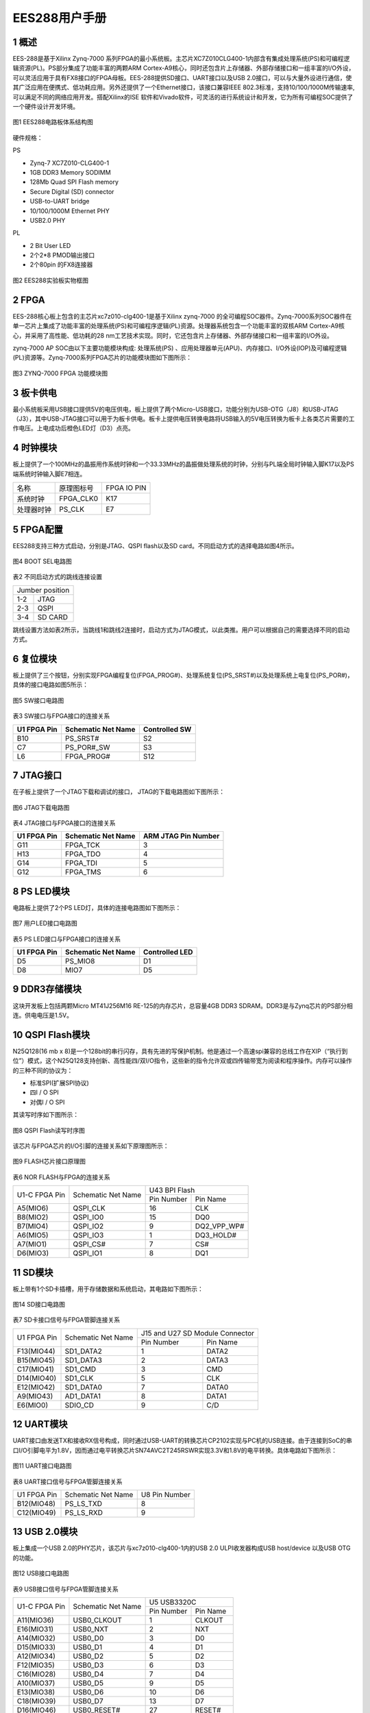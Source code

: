 **EES288用户手册** 
==================

**1 概述**
~~~~~~~~~~~~~~~
EES-288是基于Xilinx Zynq-7000 系列FPGA的最小系统板。主芯片XC7Z010CLG400-1内部含有集成处理系统(PS)和可编程逻辑资源(PL)。PS部分集成了功能丰富的两颗ARM Cortex-A9核心，同时还包含片上存储器、外部存储接口和一组丰富的I/O外设，可以灵活应用于具有FX8接口的FPGA母板。EES-288提供SD接口、UART接口以及USB 2.0接口，可以与大量外设进行通信，使其广泛应用在便携式、低功耗应用。另外还提供了一个Ethernet接口，该接口兼容IEEE 802.3标准，支持10/100/1000M传输速率,可以满足不同的网络应用开发。搭配Xilinx的ISE 软件和Vivado软件，可灵活的进行系统设计和开发，它为所有可编程SOC提供了一个硬件设计开发环境。

.. figure:: _static/1.png
   :width: 70%
   :align: center

   图1  EES288电路板体系结构图
   
硬件规格：

PS

*	Zynq-7 XC7Z010-CLG400-1
*	1GB DDR3 Memory SODIMM
*	128Mb Quad SPI Flash memory
*	Secure Digital (SD) connector
*	USB-to-UART bridge
*	10/100/1000M Ethernet PHY
*	USB2.0 PHY

PL

*	2 Bit User LED
*	2个2*8 PMOD输出接口
*	2个80pin 的FX8连接器

.. figure:: _static/2.png
   :width: 60%
   :align: center

   图2 EES288实验板实物框图

**2 FPGA**
~~~~~~~~~~~~~~~
EES-288核心板上包含的主芯片xc7z010-clg400-1是基于Xilinx zynq-7000 的全可编程SOC器件。Zynq-7000系列SOC器件在单一芯片上集成了功能丰富的处理系统(PS)和可编程序逻辑(PL)资源。处理器系统包含一个功能丰富的双核ARM Cortex-A9核心，并采用了高性能、低功耗的28 nm工艺技术实现。同时，它还包含片上存储器、外部存储接口和一组丰富的I/O外设。

zynq-7000 AP SOC由以下主要功能模块构成: 处理系统(PS) 、应用处理器单元(APU)、内存接口、I/O外设(IOP)及可编程逻辑(PL)资源等。Zynq-7000系列FPGA芯片的功能模块图如下图所示：

.. figure:: _static/3.png
   :width: 70%
   :align: center

   图3 ZYNQ-7000 FPGA 功能模块图

**3 板卡供电**
~~~~~~~~~~~~~~~~
最小系统板采用USB接口提供5V的电压供电，板上提供了两个Micro-USB接口，功能分别为USB-OTG（J8）和USB-JTAG（J3），其中USB-JTAG接口可以用于为板卡供电。板卡上提供电压转换电路将USB输入的5V电压转换为板卡上各类芯片需要的工作电压。上电成功后橙色LED灯（D3）点亮。

**4 时钟模块**
~~~~~~~~~~~~~~~~~~
板上提供了一个100MHz的晶振用作系统时钟和一个33.33MHz的晶振做处理系统的时钟，分别与PL端全局时钟输入脚K17以及PS端系统时钟输入脚E7相连。

+--------------+-------------------+-----------------+
|名称          |原理图标号         |FPGA IO PIN      |
+--------------+-------------------+-----------------+
|系统时钟      |FPGA_CLK0          |K17              |
+--------------+-------------------+-----------------+
|处理器时钟    |PS_CLK             |E7               |
+--------------+-------------------+-----------------+

**5 FPGA配置**
~~~~~~~~~~~~~~~
EES288支持三种方式启动，分别是JTAG、QSPI flash以及SD card。不同启动方式的选择电路如图4所示。

.. figure:: _static/4.png
   :width: 50%
   :align: center

   图4 BOOT SEL电路图

表2 不同启动方式的跳线连接设置

+---------------+------------------+
|Jumber position                   |
+---------------+------------------+
|1-2            |JTAG              |
+---------------+------------------+
|2-3            |QSPI              |
+---------------+------------------+
|3-4            |SD CARD           |
+---------------+------------------+

跳线设置方法如表2所示，当跳线1和跳线2连接时，启动方式为JTAG模式，以此类推。用户可以根据自己的需要选择不同的启动方式。

**6 复位模块**
~~~~~~~~~~~~~~~~~
板上提供了三个按钮，分别实现FPGA编程复位(FPGA_PROG#)、处理系统复位(PS_SRST#)以及处理系统上电复位(PS_POR#)，具体的接口电路如图5所示：

.. figure:: _static/5.png
   :width: 90%
   :align: center

   图5 SW接口电路图

表3 SW接口与FPGA接口的连接关系

+------------+--------------------+--------------+
|U1 FPGA Pin |Schematic Net Name  |Controlled SW |	
+============+====================+==============+
|B10         |PS_SRST#            |S2            |
+------------+--------------------+--------------+
|C7          |PS_POR#_SW          |S3            |
+------------+--------------------+--------------+
|L6          |FPGA_PROG#          |S12           |
+------------+--------------------+--------------+

**7 JTAG接口**
~~~~~~~~~~~~~~~
在子板上提供了一个JTAG下载和调试的接口， JTAG的下载电路图如下图所示：

.. figure:: _static/6.png
   :width: 70%
   :align: center

   图6 JTAG下载电路图
   
表4 JTAG接口与FPGA接口的连接关系

+-------------+-------------------+--------------------+
|U1 FPGA Pin  |Schematic Net Name |ARM JTAG Pin Number |
+=============+===================+====================+
|G11          |FPGA_TCK           |3                   |
+-------------+-------------------+--------------------+
|H13          |FPGA_TDO           |4                   |
+-------------+-------------------+--------------------+
|G14          |FPGA_TDI           |5                   |
+-------------+-------------------+--------------------+
|G12          |FPGA_TMS           |6                   |
+-------------+-------------------+--------------------+

**8 PS LED模块**
~~~~~~~~~~~~~~~~~~
电路板上提供了2个PS LED灯，具体的连接电路图如下图所示：

.. figure:: _static/7.png
   :width: 90%
   :align: center

   图7  用户LED接口电路图
   
表5 PS LED接口与FPGA接口的连接关系

+------------+----------------------+---------------+
|U1 FPGA Pin |Schematic Net Name    |Controlled LED |
+============+======================+===============+
|D5          |PS_MIO8               |D1             |
+------------+----------------------+---------------+
|D8          |MIO7                  |D5             |
+------------+----------------------+---------------+ 

**9 DDR3存储模块**
~~~~~~~~~~~~~~~~~~~~
这块开发板上包括两颗Micro MT41J256M16 RE-125的内存芯片，总容量4GB DDR3 SDRAM。DDR3是与Zynq芯片的PS部分相连。供电电压是1.5V。

**10 QSPI Flash模块**
~~~~~~~~~~~~~~~~~~~~~~~
N25Q128(16 mb x 8)是一个128bit的串行闪存，具有先进的写保护机制。他是通过一个高速spi兼容的总线工作在XIP（“执行到位”）模式，这个N25Q128支持创新、高性能四/双I/O指令，这些新的指令允许双或四传输带宽为阅读和程序操作。内存可以操作的三种不同的协议为：

* 标准SPI(扩展SPI协议)
* 四I / O SPI
* 对偶I / O SPI

其读写时序如下图所示：

.. figure:: _static/81.png
   :width: 70%
   :align: center

.. figure:: _static/82.png
   :width: 70%
   :align: center

.. figure:: _static/83.png
   :width: 70%
   :align: center

.. figure:: _static/84.png
   :width: 70%
   :align: center
   
   图8 QSPI Flash读写时序图
   
该芯片与FPGA芯片的I/O引脚的连接关系如下原理图所示：

.. figure:: _static/9.png
   :width: 90%
   :align: center
   
   图9  FLASH芯片接口原理图
   
表6 NOR FLASH与FPGA的连接关系

+---------------+-------------------+----------------+---------------+
|U1-C FPGA Pin  |Schematic Net Name |U43 BPI Flash                   |   
+               +                   +----------------+---------------+
|               |                   |Pin Number      |Pin Name       |
+---------------+-------------------+----------------+---------------+
|A5(MIO6)       |QSPI_CLK           |16              |CLK            |
+---------------+-------------------+----------------+---------------+
|B8(MIO2)       |QSPI_IO0           |15              |DQ0            |
+---------------+-------------------+----------------+---------------+
|B7(MIO4)       |QSPI_IO2           |9               |DQ2_VPP_WP#    |
+---------------+-------------------+----------------+---------------+
|A6(MIO5)       |QSPI_IO3           |1               |DQ3_HOLD#      |
+---------------+-------------------+----------------+---------------+
|A7(MIO1)       |QSPI_CS#           |7               |CS#            |
+---------------+-------------------+----------------+---------------+
|D6(MIO3)       |QSPI_IO1           |8               |DQ1            |
+---------------+-------------------+----------------+---------------+

**11 SD模块**
~~~~~~~~~~~~~~~~~
板上带有1个SD卡插槽，用于存储数据和系统启动，其电路如下图所示：

.. figure:: _static/101.png
   :width: 70%
   :align: center
   
.. figure:: _static/102.png
   :width: 70%
   :align: center
   
   图14  SD接口电路图
   
表7 SD卡接口信号与FPGA管脚连接关系

+-------------+-------------------+------------------+--------------+
|U1 FPGA Pin  |Schematic Net Name |J15 and U27 SD Module Connector  |
+             +                   +------------------+--------------+
|             |                   |Pin Number        |Pin Name      |
+-------------+-------------------+------------------+--------------+
|F13(MIO44)   |SD1_DATA2          |1                 |DATA2         |
+-------------+-------------------+------------------+--------------+
|B15(MIO45)   |SD1_DATA3          |2                 |DATA3         |
+-------------+-------------------+------------------+--------------+
|C17(MIO41)   |SD1_CMD            |3                 |CMD           |
+-------------+-------------------+------------------+--------------+
|D14(MIO40)   |SD1_CLK            |5                 |CLK           |
+-------------+-------------------+------------------+--------------+
|E12(MIO42)   |SD1_DATA0          |7                 |DATA0         |
+-------------+-------------------+------------------+--------------+
|A9(MIO43)    |AD1_DATA1          |8                 |DATA1         |
+-------------+-------------------+------------------+--------------+
|E6(MIO0)     |SDIO_CD            |9                 |C/D           |
+-------------+-------------------+------------------+--------------+

**12 UART模块**
~~~~~~~~~~~~~~~~~~
UART接口由发送TX和接收RX信号构成，同时通过USB-UART的转换芯片CP2102实现与PC机的USB连接。由于连接到SoC的串口I/O引脚电平为1.8V，因而通过电平转换芯片SN74AVC2T245RSWR实现3.3V和1.8V的电平转换。具体电路如下图所示：

.. figure:: _static/11.png
   :width: 70%
   :align: center
   
   图11  UART接口电路图
   
表8 UART接口信号与FPGA管脚连接关系

+-------------------+---------------------+----------------------------+
|U1 FPGA Pin        |Schematic Net Name   |U8 Pin Number               |
+-------------------+---------------------+----------------------------+
|B12(MIO48)         |PS_LS_TXD            |8                           |
+-------------------+---------------------+----------------------------+
|C12(MIO49)         |PS_LS_RXD            |9                           |
+-------------------+---------------------+----------------------------+

**13 USB 2.0模块**
~~~~~~~~~~~~~~~~~~~
板上集成一个USB 2.0的PHY芯片，该芯片与xc7z010-clg400-1内的USB 2.0 ULPI收发器构成USB host/device 以及USB OTG的功能。

.. figure:: _static/12.png
   :width: 90%
   :align: center
   
   图12  USB接口电路图
   
表9 USB接口信号与FPGA管脚连接关系

+---------------+-------------------+----------------+--------------+
|U1-C FPGA Pin  |Schematic Net Name |U5 USB3320C                    |
+               +                   +----------------+--------------+
|               |                   |Pin Number      |Pin Name      |
+---------------+-------------------+----------------+--------------+
|A11(MIO36)     |USB0_CLKOUT        |1               |CLKOUT        |
+---------------+-------------------+----------------+--------------+
|E16(MIO31)     |USB0_NXT           |2               |NXT           |
+---------------+-------------------+----------------+--------------+
|A14(MIO32)     |USB0_D0            |3               |D0            |
+---------------+-------------------+----------------+--------------+
|D15(MIO33)     |USB0_D1            |4               |D1            |
+---------------+-------------------+----------------+--------------+
|A12(MIO34)     |USB0_D2            |5               |D2            |
+---------------+-------------------+----------------+--------------+
|F12(MIO35)     |USB0_D3            |6               |D3            |
+---------------+-------------------+----------------+--------------+
|C16(MIO28)     |USB0_D4            |7               |D4            |
+---------------+-------------------+----------------+--------------+
|A10(MIO37)     |USB0_D5            |9               |D5            |
+---------------+-------------------+----------------+--------------+
|E13(MIO38)     |USB0_D6            |10              |D6            |
+---------------+-------------------+----------------+--------------+
|C18(MIO39)     |USB0_D7            |13              |D7            |
+---------------+-------------------+----------------+--------------+
|D16(MIO46)     |USB0_RESET#        |27              |RESET#        |
+---------------+-------------------+----------------+--------------+
|C15(MIO30)     |USB0_STP           |29              |USB0_STP      |
+---------------+-------------------+----------------+--------------+
|C13(MIO29)     |USB0_DIR           |31              |USB0_DIR      |
+---------------+-------------------+----------------+--------------+

**14 Ethernet接口**
~~~~~~~~~~~~~~~~~~~~~
实验平台上包含一个 Mavell Alaska 的以太网PHY(88E1116R) 接口, Ultra 88E1111 是一个以太网物理层器件PHY，可以10/100/1000 Mb/s的速率运行,PHY芯片的差分输入输出数据信号和一个Halo HFJ11-1-1G01-E RJ-45的连接器相连,以此将其连接到外部的以太网络上，另一方面，PHY器件的并行数据输入输出信号和一些控制信号与FPGA连接，通过FPGA片内设计MAC层和IP层以及配套的逻辑，可以接收从PHY来的物理层数据并进行处理和传递，同时也可以将上层的数据经处理后传送到PHY器件再传送到网路上，外部提供了一个25MHz的时钟输入，在上电或复位以后接口有一个缺省的设置，这些设置也可以通过FPGA的控制逻辑来改变。下图是以太网接口的电路图。

.. figure:: _static/131.png
   :width: 80%
   :align: center
   
.. figure:: _static/132.png
   :width: 80%
   :align: center
   
   图13  PHY接口电路图
   
表10 PHY接口信号与FPGA管脚连接关系

+---------------+-------------------+----------------+--------------+
|U1 FPGA Pin    |Schematic Pin Name |U14 M88E1111                   |
+               +                   +----------------+--------------+
|               |                   |Pin Number        |Pin Name    |
+---------------+-------------------+----------------+--------------+
|A19(MIO16)     |PHY_TX_CLK         |60              |TX_CLK        |
+---------------+-------------------+----------------+--------------+
|F14(MIO21)     |PHY_TX_CTRL        |63              |TX_CTRL       |
+---------------+-------------------+----------------+--------------+
|B17(MIO22)     |PHY_RX_CLK         |53              |RX_CLK        |
+---------------+-------------------+----------------+--------------+
|D13(MIO27)     |PHY_RX_CTRL        |49              |RX_CTRL       |
+---------------+-------------------+----------------+--------------+
|A17(MIO20)     |PHY_TX_D3          |62              |TXD3          |
+---------------+-------------------+----------------+--------------+
|D10(MIO19)     |PHY_TX_D2          |61              |TXD2          |
+---------------+-------------------+----------------+--------------+
|B18(MIO18)     |PHY_TX_D1          |59              |TXD1          |
+---------------+-------------------+----------------+--------------+
|E14(MIO17)     |PHY_TX_D0          |58              |TXD0          |
+---------------+-------------------+----------------+--------------+
|               |PHY_LED0           |6               |LED0          |
+---------------+-------------------+----------------+--------------+
|               |PHY_LED1           |8               |LED1          |
+---------------+-------------------+----------------+--------------+
|B14(MIO47)     |PHY_RESET#         |10              |RESET_B       |
+---------------+-------------------+----------------+--------------+
|C10(MIO52)     |PHY_MDC            |45              |MDIO          |
+---------------+-------------------+----------------+--------------+
|C11(MIO53)     |PHY_MDIO           |48              |MDC           |
+---------------+-------------------+----------------+--------------+
|               |PHY_LED2           |9               |LED2          |
+---------------+-------------------+----------------+--------------+
|A15(MIO26)     |PHY_RX_D3          |55              |RXD3          |
+---------------+-------------------+----------------+--------------+
|F15(MIO25)     |PHY_RX_D2          |54              |RXD2          |
+---------------+-------------------+----------------+--------------+
|A16(MIO24)     |PHY_RX_D1          |51              |RXD1          |
+---------------+-------------------+----------------+--------------+
|D11(MIO23)     |PHY_RX_D0          |50              |RXD0          |
+---------------+-------------------+----------------+--------------+

**15 GPIO扩展接口**
~~~~~~~~~~~~~~~~~~~~~~
在子板上含有两个2x6 pin GPIO扩展口，接口电路图如下图所示：

.. figure:: _static/14.png
   :width: 80%
   :align: center
   
   图14  PMOD接口电路图
   
表11  PMOD接口与FPGA接口的连接关系

+----------------+--------------------+--------------------------+
|U1 FPGA Pin     |Schematic Net Name  |PMOD Connector Pin Number |
+----------------+--------------------+--------------------------+
|L14             |IO_L22P_T3_AD7P_35  |1(P1)                     |
+----------------+--------------------+--------------------------+
|M14             |IP_L23P_T3_35       |2(P1)                     |
+----------------+--------------------+--------------------------+
|K16             |IO_L24P_T3_AD15P_35 |3(P1)                     |
+----------------+--------------------+--------------------------+
|G14             |IO_0_35             |4(P1)                     |
+----------------+--------------------+--------------------------+
|L15             |IO_L22N_T3_AD7N_35  |7(P1)                     |
+----------------+--------------------+--------------------------+
|M15             |IO_L23N_T3_35       |8(P1)                     |
+----------------+--------------------+--------------------------+
|J16             |IO_L24P_T3_AD15N_35 |9(P1)                     |
+----------------+--------------------+--------------------------+
|J15             |IO_25_35            |10(P1)                    |
+----------------+--------------------+--------------------------+
|W18             |10_L22P_T3_34       |1(P2)                     |
+----------------+--------------------+--------------------------+
|N17             |IO_L23P_T3_34       |2(P2)                     |
+----------------+--------------------+--------------------------+
|P15             |IO_L24P_T3_34       |3(P2)                     |
+----------------+--------------------+--------------------------+
|R19             |IO_0_34             |4(P2)                     |
+----------------+--------------------+--------------------------+
|W19             |IO_L22N_T3_34       |7(P2)                     |
+----------------+--------------------+--------------------------+
|P18             |IO_L23N_T3_34       |8(P2)                     |
+----------------+--------------------+--------------------------+
|P16             |IO_L24N_T3_34       |9(P2)                     |
+----------------+--------------------+--------------------------+
|T19             |IO_25_34            |10(P2)                    |
+----------------+--------------------+--------------------------+

**16 FX8 Connector模块**
~~~~~~~~~~~~~~~~~~~~~~~~~~
FX8扩展I/O输出的连接器电路如图所示，该模块提供了100个有效逻辑I/O口以及10个处理系统I/O口输出，其余管脚提供5.0V、3.3V以及1.8V的供电输出，用户可以通过具有FX8的外设板进行功能的扩展。

 .. figure:: _static/151.png
   :width: 70%
   :align: center
   
.. figure:: _static/152.png
   :width: 70%
   :align: center
   
   图15 FX8接口电路图
   
表12 FX8接口与FPGA接口的连接关系

+-----------------+------------------------+----------------------+
|U1 FPGA Pin      |Schematic Net Name      |J5-J6 Pin Number      |
+-----------------+------------------------+----------------------+
|T11              |IO_L1P_T0_34            |17(J5)                |
+-----------------+------------------------+----------------------+
|T10              |IO_L1N_T0_34            |18(J5)                |
+-----------------+------------------------+----------------------+
|T12              |IO_L2P_T0_34            |19(J5)                |
+-----------------+------------------------+----------------------+
|U12              |IO_L2N_T0_34            |20(J5)                |
+-----------------+------------------------+----------------------+
|U13              |IO_L3P_T0_DQS_PUDC_B_34 |21(J5)                |
+-----------------+------------------------+----------------------+
|V13              |IO_L3N_T0_DQS_PUDC_B_34 |22(J5)                |
+-----------------+------------------------+----------------------+
|V12              |IO_L4P_T0_34            |23(J5)                |
+-----------------+------------------------+----------------------+
|W13              |IO_L4N_TO_34            |24(J5)                |
+-----------------+------------------------+----------------------+
|T14              |IO_L5P_TO_34            |25(J5)                |
+-----------------+------------------------+----------------------+
|T15              |IO_L5N_TO_34            |26(J5)                |
+-----------------+------------------------+----------------------+
|P14              |IO_L6P_TO_34            |27(J5)                |
+-----------------+------------------------+----------------------+
|R14              |IO_L6N_TO_34            |28(J5)                |
+-----------------+------------------------+----------------------+
|Y16              |IO_L7P_T1_34            |29(J5)                |
+-----------------+------------------------+----------------------+
|Y17              |IO_L7N_T1_34            |30(J5)                |
+-----------------+------------------------+----------------------+
|W14              |IO_L8P_T1_34            |31(J5)                |
+-----------------+------------------------+----------------------+
|Y14              |IO_L8N_T1_34            |32(J5)                |
+-----------------+------------------------+----------------------+
|T16              |IO_L9P_T1_34            |33(J5)                |
+-----------------+------------------------+----------------------+
|U17              |IO_L9N_T1_34            |34(J5)                |
+-----------------+------------------------+----------------------+
|V15              |IO_L10P_T1_34           |35(J5)                |
+-----------------+------------------------+----------------------+
|W15              |IO_L10N_T1_34           |36(J5)                |
+-----------------+------------------------+----------------------+
|U14              |IO_L11P_T1_SRCC_34      |37(J5)                |
+-----------------+------------------------+----------------------+
|U15              |IO_L11N_T1_SRCC_34      |38(J5)                |
+-----------------+------------------------+----------------------+
|U18              |IO_L12P_T1_MRCC_34      |39(J5)                |
+-----------------+------------------------+----------------------+
|U19              |IO_L12N_T1_MRCC_34      |40(J5)                |
+-----------------+------------------------+----------------------+
|N18              |IO_L13P_T2_MRCC_34      |41(J5)                |
+-----------------+------------------------+----------------------+
|P19              |IO_L13N_T2_MRCC_34      |42(J5)                |
+-----------------+------------------------+----------------------+
|N20              |IO_L14P_T2_SRCC_34      |43(J5)                |
+-----------------+------------------------+----------------------+
|P20              |IO_L14N_T2_SRCC_34      |44(J5)                |
+-----------------+------------------------+----------------------+
|T20              |IO_L15P_T2_DQS_34       |45(J5)                |
+-----------------+------------------------+----------------------+
|U20              |IO_L15N_T2_DQS_34       |46(J5)                |
+-----------------+------------------------+----------------------+
|V20              |IO_L16P_T2_34           |47(J5)                |
+-----------------+------------------------+----------------------+
|W20              |IO_L16N_T2_34           |48(J5)                |
+-----------------+------------------------+----------------------+
|Y18              |IO_L17P_T2_34           |49(J5)                |
+-----------------+------------------------+----------------------+
|Y19              |IO_L17N_T2_34           |50(J5)                |
+-----------------+------------------------+----------------------+
|V16              |IO_L18P_T2_34           |51(J5)                |
+-----------------+------------------------+----------------------+
|W16              |IO_L18N_T2_34           |52(J5)                |
+-----------------+------------------------+----------------------+
|R16              |IO_L19P_T3_34           |53(J5)                |
+-----------------+------------------------+----------------------+
|R17              |IO_L19N_T3_34           |54(J5)                |
+-----------------+------------------------+----------------------+
|T17              |IO_L20P_T3_34           |55(J5)                |
+-----------------+------------------------+----------------------+
|R18              |IO_L20N_T3_34           |56(J5)                |
+-----------------+------------------------+----------------------+
|V17              |IO_L21P_T3_DQS_34       |57(J5)                |
+-----------------+------------------------+----------------------+
|V18              |IO_L21N_T3_DQS_34       |58(J5)                |
+-----------------+------------------------+----------------------+
|W18              |IO_L22P_T3_34           |59(J5)                |
+-----------------+------------------------+----------------------+
|W19              |IO_L22N_T3_34           |60(J5)                |
+-----------------+------------------------+----------------------+
|N17              |IO_L23P_T3_34           |61(J5)                |
+-----------------+------------------------+----------------------+
|P18              |IO_L23N_T3_34           |62(J5)                |
+-----------------+------------------------+----------------------+
|P15              |IO_L24P_T3_34           |63(J5)                |
+-----------------+------------------------+----------------------+
|P16              |IO_L24N_T3_34           |64(J5)                |
+-----------------+------------------------+----------------------+
|R19              |IO_0_34                 |65(J5)                |
+-----------------+------------------------+----------------------+
|T19              |IO_25_34                |66(J5)                |
+-----------------+------------------------+----------------------+
|B13              |PS_MIO50                |74(J5)                |
+-----------------+------------------------+----------------------+
|B9               |PS_MIO51                |76(J5)                |
+-----------------+------------------------+----------------------+
|C20              |IO_L1P_T0_ADDP_35       |17(J6)                |
+-----------------+------------------------+----------------------+
|B20              |IO_L1N_T0_ADDP_35       |18(J6)                |
+-----------------+------------------------+----------------------+
|B19              |IO_L2P_T0_AD8P_35       |19(J6)                |
+-----------------+------------------------+----------------------+
|A20              |IO_L2N_T0_AD8N_35       |20(J6)                |
+-----------------+------------------------+----------------------+
|E17              |IO_L3P_T0_DQS_AD1P_35   |21(J6)                |
+-----------------+------------------------+----------------------+
|D18              |IO_L3N_T0_DQS_AD1N_35   |22(J6)                |
+-----------------+------------------------+----------------------+
|D19              |IO_L4P_T0_35            |23(J6)                |
+-----------------+------------------------+----------------------+
|D20              |IO_L4N_T0_35            |24(J6)                |
+-----------------+------------------------+----------------------+
|E18              |IO_L5P_T0_AD9P_35       |25(J6)                |
+-----------------+------------------------+----------------------+
|E19              |IO_L5N_TO_AD9N_35       |26(J6)                |
+-----------------+------------------------+----------------------+
|F16              |IO_L6P_T0_35            |27(J6)                |
+-----------------+------------------------+----------------------+
|F17              |IO_L6N_T0_35            |28(J6)                |
+-----------------+------------------------+----------------------+
|M19              |IO_L7P_T1_AD2P_35       |29(J6)                |
+-----------------+------------------------+----------------------+
|M20              |IO_L7N_T1_AD2N_35       |30(J6)                |
+-----------------+------------------------+----------------------+
|M17              |IO_L18P_T1_AD10P_35     |31(J6)                |
+-----------------+------------------------+----------------------+
|M18              |IO_L18N_T1_AD10P_35     |32(J6)                |
+-----------------+------------------------+----------------------+
|L19              |IO_L9P_T1_DQS_AD3P_35   |33(J6)                |
+-----------------+------------------------+----------------------+
|L20              |IO_L9NT1_DQS_AD3N_35    |34(J6)                |
+-----------------+------------------------+----------------------+
|K19              |IO_L10P_T1_AD11P_35     |35(J6)                |
+-----------------+------------------------+----------------------+
|J19              |IO_L10N_T1_AD11N_35     |36(J6)                |
+-----------------+------------------------+----------------------+
|L16              |IO_L11P_T1_SRCC_35      |37(J6)                |
+-----------------+------------------------+----------------------+    
|L17              |IO_L11N_T1_SRCC_35      |38(J6)                |
+-----------------+------------------------+----------------------+
|K17              |IO_L2P_T1_MRCC_35       |39(J6)                |
+-----------------+------------------------+----------------------+
|K18              |IO_L2N_T1_MRCC_35       |40(J6)                |
+-----------------+------------------------+----------------------+
|H16              |IO_L13P_T2_MRCC_35      |41(J6)                |
+-----------------+------------------------+----------------------+
|H17              |IO_L13N_T2_MRCC_35      |42(J6)                |
+-----------------+------------------------+----------------------+
|J18              |IO_L14P_T2_AD4P_SRCC_35 |43(J6)                |
+-----------------+------------------------+----------------------+
|H18              |IO_L14N_T2_AD4N_SRCC_35 |44(J6)                |
+-----------------+------------------------+----------------------+
|F19              |IO_L15P_T2_DQS_AD12P_35 |45(J6)                |
+-----------------+------------------------+----------------------+
|F20              |IO_L15N_T2_DQS_AD12N_35 |46(J6)                |
+-----------------+------------------------+----------------------+
|G17              |IO_L16P_T2_35           |47(J6)                |
+-----------------+------------------------+----------------------+
|G18              |IO_L16N_T2_35           |48(J6)                |
+-----------------+------------------------+----------------------+
|J20              |IO_L17P_T2_AD5P_35      |49(J6)                |
+-----------------+------------------------+----------------------+
|H20              |IO_L17N_T2_AD5N_35      |50(J6)                |
+-----------------+------------------------+----------------------+
|G19              |IO_L18P_T2_AD13P_35     |51(J6)                |
+-----------------+------------------------+----------------------+
|G20              |IO_L18N_T2_AD13N_35     |52(J6)                |
+-----------------+------------------------+----------------------+
|H15              |IO_L19P_T3_35           |53(J6)                |
+-----------------+------------------------+----------------------+
|G15              |IO_L19N_T3_35           |54(J6)                |
+-----------------+------------------------+----------------------+
|K14              |IO_L20P_T3_AD6P_35      |55(J6)                |
+-----------------+------------------------+----------------------+
|J14              |IO_L20N_T3_AD6N_35      |56(J6)                |
+-----------------+------------------------+----------------------+
|N15              |IO_L21P_T3_DQS_AD14P_35 |57(J6)                |
+-----------------+------------------------+----------------------+
|N16              |IO_L21N_T3_DQS_AD14N_35 |58(J6)                |
+-----------------+------------------------+----------------------+
|L14              |IO_L22P_T3_AD7P_35      |59(J6)                |
+-----------------+------------------------+----------------------+
|L15              |IO_L22N_T3_AD7N_35      |60(J6)                |
+-----------------+------------------------+----------------------+
|M14              |IO_L23P_T3_35           |61(J6)                |
+-----------------+------------------------+----------------------+
|M15              |IO_L23N_T3_35           |62(J6)                |
+-----------------+------------------------+----------------------+
|K16              |IO_L24P_T3_AD15P_35     |63(J6)                |
+-----------------+------------------------+----------------------+
|J16              |IO_L24N_T3_AD15N_35     |64(J6)                |
+-----------------+------------------------+----------------------+
|G14              |IO_0_35                 |65(J6)                |
+-----------------+------------------------+----------------------+
|J15              |IO_25_35                |66(J6)                |
+-----------------+------------------------+----------------------+
|C8               |PS_MIO15                |69(J6)                |
+-----------------+------------------------+----------------------+
|C5               |PS_MIO14                |70(J6)                |
+-----------------+------------------------+----------------------+
|E8               |PS_MIO13                |71(J6)                |
+-----------------+------------------------+----------------------+
|D9               |PS_MIO12                |72(J6)                |
+-----------------+------------------------+----------------------+
|C6               |PS_MIO11                |73(J6)                |
+-----------------+------------------------+----------------------+
|E9               |PS_MIO10                |74(J6)                |
+-----------------+------------------------+----------------------+
|B5               |PS_MIO9                 |75(J6)                |
+-----------------+------------------------+----------------------+
|D5               |PS_MIO8                 |76(J6)                |
+-----------------+------------------------+----------------------+

**17 EES353（底板）**
~~~~~~~~~~~~~~~~~~~~~~

**17.1 概述**
>>>>>>>>>>>>>>>
EES-353是依元素科技研制的可兼容基于A7的核心板EES-303的底板。该底板具有4个PMOD接口，2组2×23p的双排母接口用于IO功能扩展。产品外观如下图所示。

.. figure:: _static/16.png
   :width: 70%
   :align: center   

对应的各功能接插件如下表所示：

+-------------+---------------------------+---------------------------+
|编号         |描述                       |位号                       |
+-------------+---------------------------+---------------------------+
|1            |2个FX8接插件               |J5、J6                     |
+-------------+---------------------------+---------------------------+
|2            |4个PMOD接口                |P1、P2、P3、P4             |
+-------------+---------------------------+---------------------------+
|3            |2个2x23p的排母             |J7、J8                     |
+-------------+---------------------------+---------------------------+
|4            |DC电源输入接口             |J3                         |
+-------------+---------------------------+---------------------------+
|5            |microUSB接口供电           |J1                         |
+-------------+---------------------------+---------------------------+

EES353和EES288配合使用示意图如下图所示：

.. figure:: _static/17.png
   :width: 50%
   :align: center 

**17.2 注意事项**
>>>>>>>>>>>>>>>>>>
在EES-353的使用过程中，要特别注意以下几点：

* 工作电压不超过5V，以免烧坏；
* Fx8、PMOD等所有接插件的部分PIN脚为电源和GND，使用时应避免短路造成核心板损坏。
* J1的microUSB可用于供电，不可用于USB信号传输。

**17.3 与ZYNQ核心板互联时管脚信号对应连接关系**
>>>>>>>>>>>>>>>>>>>>>>>>>>>>>>>>>>>>>>>>>>>>>>>
.. figure:: _static/18.png
   :width: 50%
   :align: center 

**17.4 底板EES353的内部接口映射关系表**
>>>>>>>>>>>>>>>>>>>>>>>>>>>>>>>>>>>>>>>>>>>>

+----------+----------+----------+----------+----------+----------+----------+----------+
|EES-353的J5                                |EES-353的J6                                |
+----------+----------+----------+----------+----------+----------+----------+----------+
|序号      |信号名    |序号      |信号名    |信号      |信号名    |信号      |信号名    |
+----------+----------+----------+----------+----------+----------+----------+----------+
|1         |5.0V      |2         |5.0V      |1         |5.0V      |2         |5.0V      |
+----------+----------+----------+----------+----------+----------+----------+----------+
|3         |5.0V      |4         |5.0V      |3         |5.0V      |4         |5.0V      |
+----------+----------+----------+----------+----------+----------+----------+----------+
|5         |3.3V      |6         |NC        |5         |3.3V      |6         |NC        |
+----------+----------+----------+----------+----------+----------+----------+----------+
|7         |3.3V      |8         |NC        |7         |3.3V      |8         |NC        |
+----------+----------+----------+----------+----------+----------+----------+----------+
|9         |NC        |10        |NC        |9         |NC        |10        |NC        |
+----------+----------+----------+----------+----------+----------+----------+----------+
|11        |NC        |12        |NC        |11        |NC        |12        |NC        |
+----------+----------+----------+----------+----------+----------+----------+----------+
|13        |GND       |14        |GND       |13        |GND       |14        |GND       |
+----------+----------+----------+----------+----------+----------+----------+----------+
|15        |GND       |16        |GND       |15        |GND       |16        |GND       |
+----------+----------+----------+----------+----------+----------+----------+----------+
|17        |J8-7      |18        |J8-8      |17        |J7-7      |18        |J7-8      |
+----------+----------+----------+----------+----------+----------+----------+----------+
|19        |J8-9      |20        |J8-10     |19        |J7-9      |20        |J7-10     |
+----------+----------+----------+----------+----------+----------+----------+----------+
|21        |J8-11     |22        |J8-12     |21        |J7-11     |22        |J7-12     |
+----------+----------+----------+----------+----------+----------+----------+----------+
|23        |J8-13     |24        |J8-14     |23        |J7-13     |24        |J7-14     |
+----------+----------+----------+----------+----------+----------+----------+----------+
|25        |J8-15     |26        |J8-16     |25        |J7-15     |26        |J7-16     |
+----------+----------+----------+----------+----------+----------+----------+----------+
|27        |J8-17     |28        |J8-18     |27        |J7-17     |28        |J7-18     |
+----------+----------+----------+----------+----------+----------+----------+----------+
|29        |J8-19     |30        |J8-20     |29        |J7-19     |30        |J7-20     |
+----------+----------+----------+----------+----------+----------+----------+----------+
|31        |J8-21     |32        |J8-22     |31        |J7-21     |32        |J7-22     |
+----------+----------+----------+----------+----------+----------+----------+----------+
|33        |J8-23     |34        |J8-24     |33        |J7-23     |34        |J7-24     |
+----------+----------+----------+----------+----------+----------+----------+----------+
|35        |J8-25     |36        |J8-26     |35        |J7-25     |36        |J7-26     |
+----------+----------+----------+----------+----------+----------+----------+----------+
|37        |J8-27     |38        |J8-28     |37        |J7-27     |38        |J7-28     |
+----------+----------+----------+----------+----------+----------+----------+----------+
|39        |J8-29     |40        |J8-30     |39        |J7-29     |40        |J7-30     |
+----------+----------+----------+----------+----------+----------+----------+----------+
|41        |J8-35     |42        |J8-31     |41        |J7-31     |42        |J7-32     |
+----------+----------+----------+----------+----------+----------+----------+----------+
|43        |J8-37     |44        |J8-32     |43        |J7-33     |44        |J7-34     |
+----------+----------+----------+----------+----------+----------+----------+----------+
|45        |J8-39     |46        |J8-33     |45        |J7-35     |46        |J7-36     |
+----------+----------+----------+----------+----------+----------+----------+----------+
|47        |J8-41     |48        |J8-34     |47        |J7-37     |48        |J7-38     |
+----------+----------+----------+----------+----------+----------+----------+----------+
|49        |P4-4      |50        |J8-36     |49        |J7-39     |50        |J7-40     |
+----------+----------+----------+----------+----------+----------+----------+----------+
|51        |P4-10     |52        |J8-38     |51        |J7-41     |52        |J7-42     |
+----------+----------+----------+----------+----------+----------+----------+----------+
|53        |P4-9      |54        |J8-40     |53        |P3-1      |54        |P1-3      |
+----------+----------+----------+----------+----------+----------+----------+----------+
|55        |P4-3      |56        |J8-42     |55        |P3-7      |56        |P1-9      |
+----------+----------+----------+----------+----------+----------+----------+----------+
|57        |P4-2      |58        |P2-4      |57        |P3-2      |58        |P1-4      |
+----------+----------+----------+----------+----------+----------+----------+----------+
|59        |P4-8      |60        |P2-10     |59        |P3-8      |60        |P1-10     |
+----------+----------+----------+----------+----------+----------+----------+----------+
|61        |P4-7      |62        |P2-3      |61        |P3-3      |62        |P1-1      |
+----------+----------+----------+----------+----------+----------+----------+----------+
|63        |P4-1      |64        |P2-9      |63        |P3-9      |64        |P1-7      |
+----------+----------+----------+----------+----------+----------+----------+----------+
|65        |P2-7      |66        |P2-1      |65        |P3-4      |66        |P1-2      |
+----------+----------+----------+----------+----------+----------+----------+----------+
|67        |P2-2      |68        |NC        |67        |P3-10     |68        |NC        |
+----------+----------+----------+----------+----------+----------+----------+----------+
|69        |P2-8      |70        |NC        |69        |P1-8      |70        |NC        |
+----------+----------+----------+----------+----------+----------+----------+----------+
|71        |NC        |72        |NC        |71        |NC        |72        |NC        |
+----------+----------+----------+----------+----------+----------+----------+----------+
|73        |NC        |74        |NC        |73        |NC        |74        |NC        |
+----------+----------+----------+----------+----------+----------+----------+----------+
|75        |NC        |76        |NC        |75        |NC        |76        |NC        |
+----------+----------+----------+----------+----------+----------+----------+----------+
|77        |GND       |78        |GND       |77        |GND       |78        |GND       |
+----------+----------+----------+----------+----------+----------+----------+----------+
|79        |GND       |80        |GND       |79        |GND       |80        |GND       |
+----------+----------+----------+----------+----------+----------+----------+----------+

**18 资料**
~~~~~~~~~~~~~~
EES288资料包链接：
https://pan.baidu.com/s/1dEECEK5